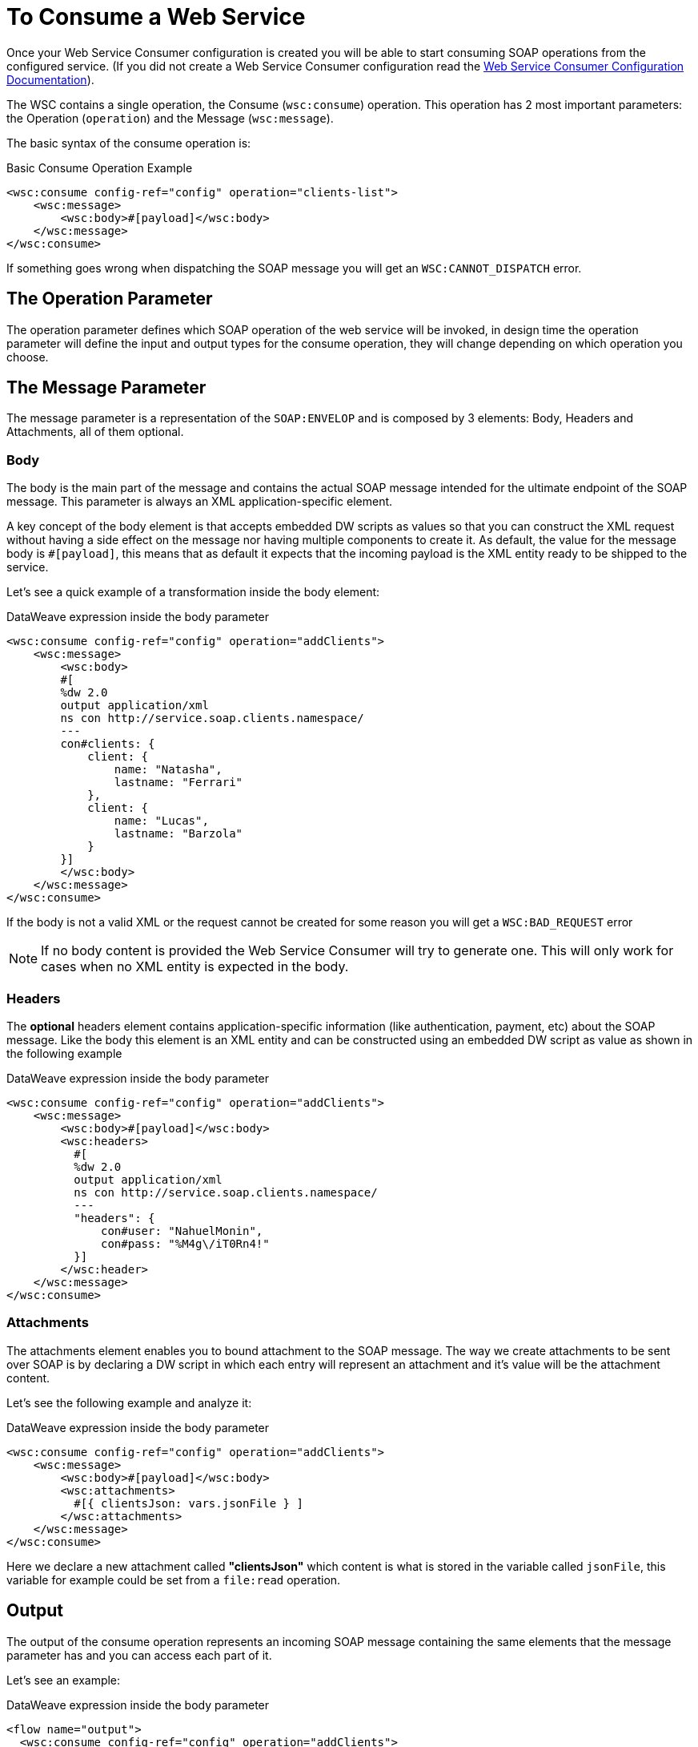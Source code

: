 = To Consume a Web Service
:keywords: core, connector, web service consumer, WSS, service, consumer, wsdl, soap

Once your Web Service Consumer configuration is created you will be able to start
consuming SOAP operations from the configured service. (If you did not create a
Web Service Consumer configuration read the link:/connectors/web-service-consumer-configure[Web Service Consumer Configuration Documentation]).

The WSC contains a single operation, the Consume (`wsc:consume`) operation.
This operation has 2 most important parameters: the Operation (`operation`) and
the Message (`wsc:message`).

The basic syntax of the consume operation is:

.Basic Consume Operation Example
[source,xml,linenums]
----
<wsc:consume config-ref="config" operation="clients-list">
    <wsc:message>
        <wsc:body>#[payload]</wsc:body>
    </wsc:message>
</wsc:consume>
----

If something goes wrong when dispatching the SOAP message you will get an
`WSC:CANNOT_DISPATCH` error.

== The Operation Parameter

The operation parameter defines which SOAP operation of the web service will be invoked,
in design time the operation parameter will define the input and output types for the
consume operation, they will change depending on which operation you choose.

==  The Message Parameter

The message parameter is a representation of the `SOAP:ENVELOP` and
is composed by 3 elements: Body, Headers and Attachments, all of them optional.

=== Body

The body is the main part of the message and contains the actual SOAP message intended
for the ultimate endpoint of the SOAP message. This parameter is always an XML application-specific
element.

A key concept of the body element is that accepts embedded DW scripts as values so that you can construct the XML request
without having a side effect on the message nor having multiple components to create it. As default,
the value for the message body is `#[payload]`, this means that as default it expects that the
incoming payload is the XML entity ready to be shipped to the service.

Let's see a quick example of a transformation inside the body element:

.DataWeave expression inside the body parameter
[source,xml,linenums]
----
<wsc:consume config-ref="config" operation="addClients">
    <wsc:message>
        <wsc:body>
        #[
        %dw 2.0
        output application/xml
        ns con http://service.soap.clients.namespace/
        ---
        con#clients: {
            client: {
                name: "Natasha",
                lastname: "Ferrari"
            },
            client: {
                name: "Lucas",
                lastname: "Barzola"
            }
        }]
        </wsc:body>
    </wsc:message>
</wsc:consume>
----

If the body is not a valid XML or the request cannot be created for some reason
you will get a `WSC:BAD_REQUEST` error

NOTE: If no body content is provided the Web Service Consumer will try to generate one. This will
only work for cases when no XML entity is expected in the body.

=== Headers

The *optional* headers element contains application-specific information
(like authentication, payment, etc) about the SOAP message. Like the body this
element is an XML entity and can be constructed using an embedded DW script as value
as shown in the following example

.DataWeave expression inside the body parameter
[source,xml,linenums]
----
<wsc:consume config-ref="config" operation="addClients">
    <wsc:message>
        <wsc:body>#[payload]</wsc:body>
        <wsc:headers>
          #[
          %dw 2.0
          output application/xml
          ns con http://service.soap.clients.namespace/
          ---
          "headers": {
              con#user: "NahuelMonin",
              con#pass: "%M4g\/iT0Rn4!"
          }]
        </wsc:header>
    </wsc:message>
</wsc:consume>
----

=== Attachments

The attachments element enables you to bound attachment to the SOAP message.
The way we create attachments to be sent over SOAP is by declaring a DW script
in which each entry will represent an attachment and it's value will be the attachment
content.

Let's see the following example and analyze it:

.DataWeave expression inside the body parameter
[source,xml,linenums]
----
<wsc:consume config-ref="config" operation="addClients">
    <wsc:message>
        <wsc:body>#[payload]</wsc:body>
        <wsc:attachments>
          #[{ clientsJson: vars.jsonFile } ]
        </wsc:attachments>
    </wsc:message>
</wsc:consume>
----

Here we declare a new attachment called *"clientsJson"* which content is
what is stored in the variable called `jsonFile`, this variable for example
could be set from a `file:read` operation.

== Output

The output of the consume operation represents an incoming SOAP message containing
the same elements that the message parameter has and you can access each part of it.

Let's see an example:

.DataWeave expression inside the body parameter
[source,xml,linenums]
----
<flow name="output">
  <wsc:consume config-ref="config" operation="addClients">
      <wsc:message>
          <wsc:body>#[payload]</wsc:body>
      </wsc:message>
  </wsc:consume>
  <set-variable name="soap.body" value="#[payload.body]">
  <set-variable name="soap.auth.header" value="#[payload.headers.auth]">
  <set-variable name="soap.attachment.json" value="#[payload.attachments.json]">
</flow>
----

Here we store the content of the body in a new variable called `soap.body`,
a header called `auth` into a `soap.auth.header` variable and finally the
the content of an attachment called `json` into a variable called `soap.attachment.json`

== Attributes

When consuming a web service operation, users are often not only interested in response content,
but in metadata of the underlying transport used to dispatch the messages as well. For Example
when using HTTP the attributes will carry the HTTP headers bounded to the HTTP request (content-length, status, etc)

The Web Service Consumer will use the Mule Message Attributes to access this information.


== See Also

* link:/connectors/web-service-consumer-reference[Web Service Consumer Technical Reference]
* link:/connectors/web-service-consumer-configure[To Configure the WSC]
